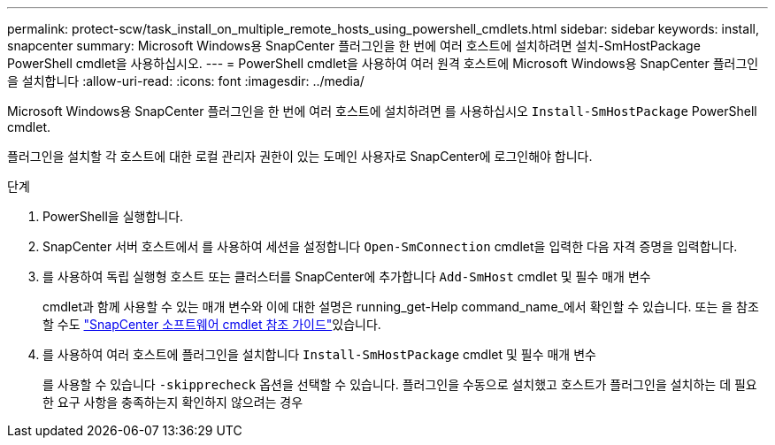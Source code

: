 ---
permalink: protect-scw/task_install_on_multiple_remote_hosts_using_powershell_cmdlets.html 
sidebar: sidebar 
keywords: install, snapcenter 
summary: Microsoft Windows용 SnapCenter 플러그인을 한 번에 여러 호스트에 설치하려면 설치-SmHostPackage PowerShell cmdlet을 사용하십시오. 
---
= PowerShell cmdlet을 사용하여 여러 원격 호스트에 Microsoft Windows용 SnapCenter 플러그인을 설치합니다
:allow-uri-read: 
:icons: font
:imagesdir: ../media/


[role="lead"]
Microsoft Windows용 SnapCenter 플러그인을 한 번에 여러 호스트에 설치하려면 를 사용하십시오 `Install-SmHostPackage` PowerShell cmdlet.

플러그인을 설치할 각 호스트에 대한 로컬 관리자 권한이 있는 도메인 사용자로 SnapCenter에 로그인해야 합니다.

.단계
. PowerShell을 실행합니다.
. SnapCenter 서버 호스트에서 를 사용하여 세션을 설정합니다 `Open-SmConnection` cmdlet을 입력한 다음 자격 증명을 입력합니다.
. 를 사용하여 독립 실행형 호스트 또는 클러스터를 SnapCenter에 추가합니다 `Add-SmHost` cmdlet 및 필수 매개 변수
+
cmdlet과 함께 사용할 수 있는 매개 변수와 이에 대한 설명은 running_get-Help command_name_에서 확인할 수 있습니다. 또는 을 참조할 수도 https://docs.netapp.com/us-en/snapcenter-cmdlets-49/index.html["SnapCenter 소프트웨어 cmdlet 참조 가이드"^]있습니다.

. 를 사용하여 여러 호스트에 플러그인을 설치합니다 `Install-SmHostPackage` cmdlet 및 필수 매개 변수
+
를 사용할 수 있습니다 `-skipprecheck` 옵션을 선택할 수 있습니다. 플러그인을 수동으로 설치했고 호스트가 플러그인을 설치하는 데 필요한 요구 사항을 충족하는지 확인하지 않으려는 경우


